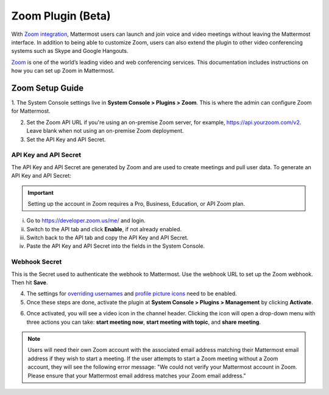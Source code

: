 Zoom Plugin (Beta)
================================

With `Zoom integration <https://github.com/mattermost/mattermost-plugin-zoom>`_, Mattermost users can launch and join voice and video meetings without leaving 
the Mattermost interface. In addition to being able to customize Zoom, users can also extend the plugin 
to other video conferencing systems such as Skype and Google Hangouts.

`Zoom <https://zoom.us/>`_ is one of the world’s leading video and web conferencing services. This 
documentation includes instructions on how you can set up Zoom in Mattermost.

Zoom Setup Guide
~~~~~~~~~~~~~~~~~

1. The System Console settings live in **System Console > Plugins > Zoom**. This is where the admin can
configure Zoom for Mattermost.

.. image:: ../images/zoom_system_console.png

2. Set the Zoom API URL if you're using an on-premise Zoom server, for example, https://api.yourzoom.com/v2. Leave blank when not using an on-premise Zoom deployment.
3. Set the API Key and API Secret.

API Key and API Secret
.........................................

The API Key and API Secret are generated by Zoom and are used to create meetings and pull user data. To generate an API Key and API Secret:

.. important::
  Setting up the account in Zoom requires a Pro, Business, Education, or API Zoom plan.

i. Go to https://developer.zoom.us/me/ and login.
ii. Switch to the API tab and click **Enable**, if not already enabled.
iii. Switch back to the API tab and copy the API Key and API Secret.
iv. Paste the API Key and API Secret into the fields in the System Console.

.. image:: ../images/zoom_api_key.png

Webhook Secret
.........................................

This is the Secret used to authenticate the webhook to Mattermost. Use the webhook URL to set up the 
Zoom webhook. Then hit **Save**.

.. image:: ../images/zoom_webhook.png

4. The settings for `overriding usernames <https://docs.mattermost.com/administration/config-settings.html#enable-integrations-to-override-usernames>`_ and `profile picture icons <https://docs.mattermost.com/administration/config-settings.html#enable-integrations-to-override-profile-picture-icons>`_ need to be enabled.

5. Once these steps are done, activate the plugin at **System Console > Plugins > Management** by clicking **Activate**.

.. image:: ../images/zoom_system-console_management.png

6. Once activated, you will see a video icon in the channel header. Clicking the icon will open a drop-down menu with three actions you can take: **start meeting now**, **start meeting with topic**, and **share meeting**.

.. image:: ../images/zoom_channel_header2.png

.. note::
   Users will need their own Zoom account with the associated email address matching their Mattermost email address if they wish to start a meeting. If the user attempts to start a Zoom meeting without a Zoom account, they will see the following error message: "We could not verify your Mattermost account in Zoom. Please ensure that your Mattermost email address matches your Zoom email address."
